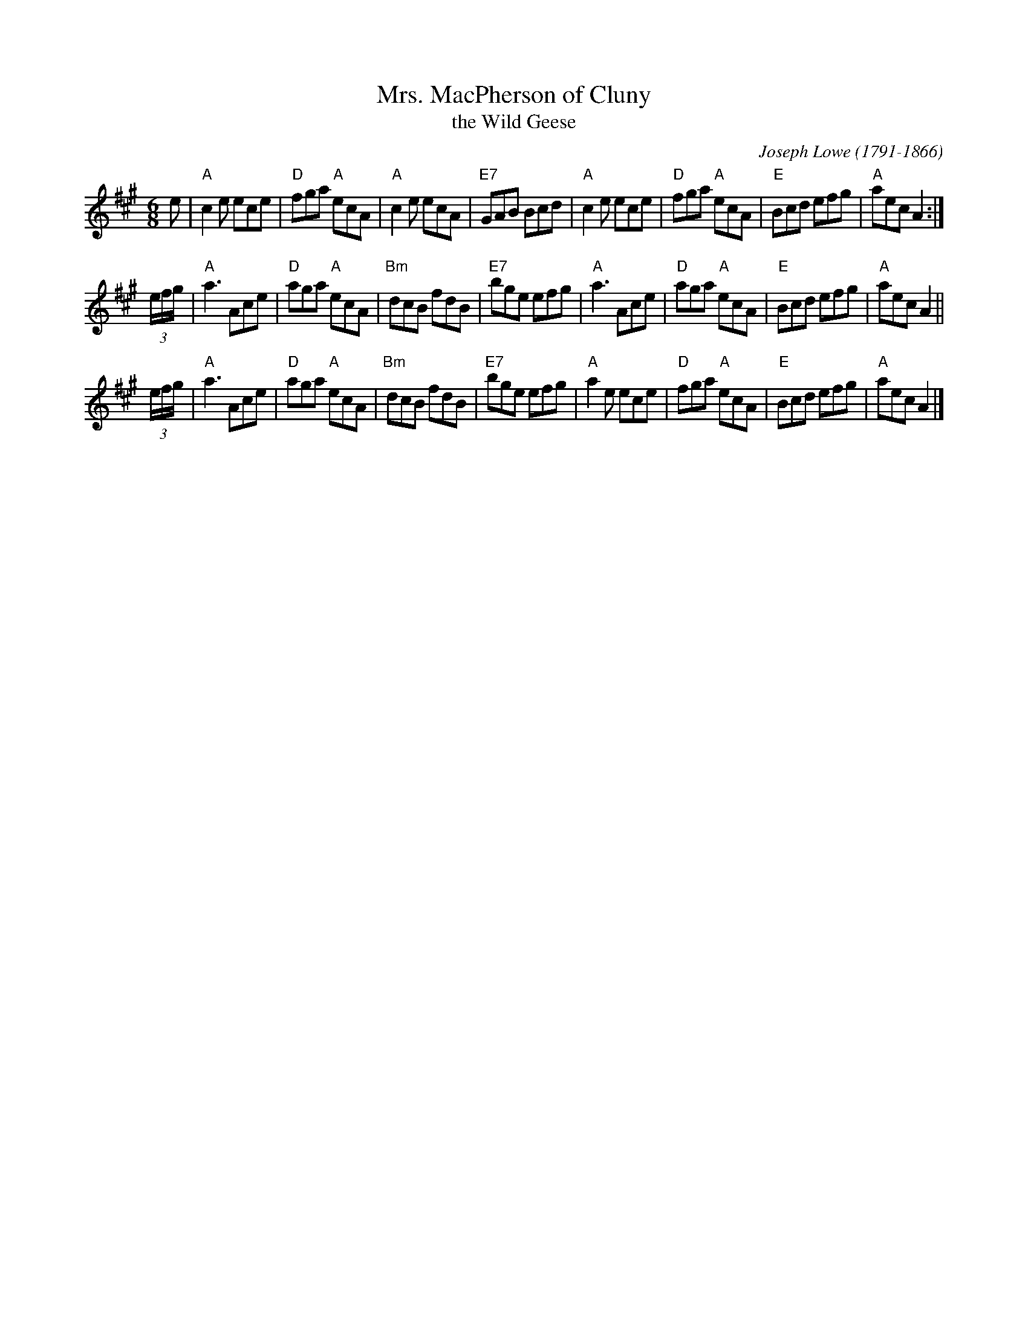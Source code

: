X: 1
T: Mrs. MacPherson of Cluny
T: the Wild Geese
C: Joseph Lowe (1791-1866)
%date:1844
N: Published about 1844-45
R: jig
M: 6/8
L: 1/8
K: A
e |\
"A"c2e ece | "D"fga "A"ecA | "A"c2e ecA | "E7"GAB Bcd \
| "A"c2e ece | "D"fga "A"ecA | "E"Bcd efg | "A"aec A2 :|
(3e/f/g/ \
| "A"a3 Ace | "D"aga "A"ecA | "Bm"dcB fdB | "E7"bge efg \
| "A"a3 Ace | "D"aga "A"ecA | "E"Bcd efg | "A"aec A2 ||
(3e/f/g/ \
| "A"a3 Ace | "D"aga "A"ecA | "Bm"dcB fdB | "E7"bge efg \
| "A"a2e ece | "D"fga "A"ecA | "E"Bcd efg | "A"aec A2 |]
